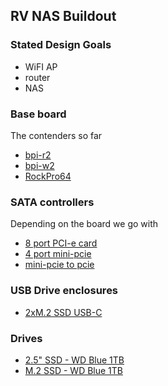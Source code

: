** RV NAS Buildout

*** Stated Design Goals

- WiFI AP
- router
- NAS

*** Base board

The contenders so far

- [[http://www.banana-pi.org/r2.html][bpi-r2]]
- [[http://www.banana-pi.org/w2.html][bpi-w2]]
- [[https://www.pine64.org/?page_id=61454][RockPro64]]

*** SATA controllers

Depending on the board we go with

- [[https://www.amazon.com/Express-Expansion-Adapter-Profile-Bracket/dp/B07L4KQ4FF?SubscriptionId=AKIAILSHYYTFIVPWUY6Q&tag=duckduckgo-d-20&linkCode=xm2&camp=2025&creative=165953&creativeASIN=B07L4KQ4FF][8 port PCI-e card]]
- [[https://www.amazon.com/IO-Crest-Controller-Components-SI-MPE40125/dp/B072BD8Z3Y?SubscriptionId=AKIAILSHYYTFIVPWUY6Q&tag=duckduckgo-d-20&linkCode=xm2&camp=2025&creative=165953&creativeASIN=B072BD8Z3Y][4 port mini-pcie]]
- [[https://www.amazon.com/dp/B01I2WVFLU/ref=sspa_dk_detail_2?psc=1][mini-pcie to pcie]]

*** USB Drive enclosures

- [[https://www.amazon.com/gp/product/B071F613VH/ref=ppx_yo_dt_b_asin_title_o04_s00?ie=UTF8&psc=1][2xM.2 SSD USB-C]]

*** Drives

- [[https://www.amazon.com/dp/B073SBQMCX/?coliid=I2NKSW210Q553Q&colid=28PWQ4GXU5688&psc=0&ref_=lv_ov_lig_dp_it][2.5" SSD - WD Blue 1TB]]
- [[https://www.amazon.com/dp/B073SB2MXT/?coliid=IBPHKDAKM1MVO&colid=28PWQ4GXU5688&psc=0&ref_=lv_ov_lig_dp_it][M.2 SSD - WD Blue 1TB]]
  
